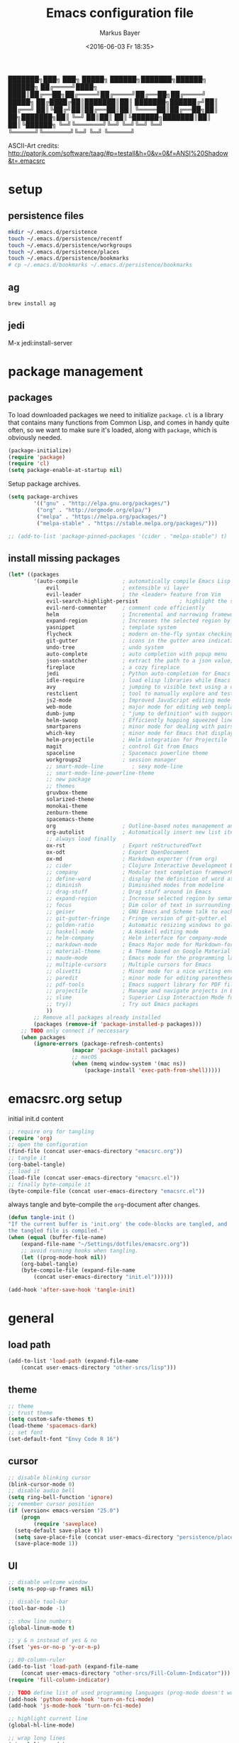 #+TITLE: Emacs configuration file
#+AUTHOR: Markus Bayer
#+BABEL: :cache yes
#+DATE: <2016-06-03 Fr 18:35>
#+PROPERTY: header-args :tangle yes

   ███████╗███╗   ███╗ █████╗  ██████╗███████╗██████╗  ██████╗
   ██╔════╝████╗ ████║██╔══██╗██╔════╝██╔════╝██╔══██╗██╔════╝
   █████╗  ██╔████╔██║███████║██║     ███████╗██████╔╝██║
   ██╔══╝  ██║╚██╔╝██║██╔══██║██║     ╚════██║██╔══██╗██║
██╗███████╗██║ ╚═╝ ██║██║  ██║╚██████╗███████║██║  ██║╚██████╗
╚═╝╚══════╝╚═╝     ╚═╝╚═╝  ╚═╝ ╚═════╝╚══════╝╚═╝  ╚═╝ ╚═════╝

ASCII-Art credits: http://patorjk.com/software/taag/#p=testall&h=0&v=0&f=ANSI%20Shadow&t=.emacsrc

* setup

** persistence files

#+BEGIN_SRC sh :tangle no
mkdir ~/.emacs.d/persistence
touch ~/.emacs.d/persistence/recentf
touch ~/.emacs.d/persistence/workgroups
touch ~/.emacs.d/persistence/places
touch ~/.emacs.d/persistence/bookmarks
# cp ~/.emacs.d/bookmarks ~/.emacs.d/persistence/bookmarks
#+END_SRC

** ag

#+BEGIN_SRC sh :tangle no
brew install ag
#+END_SRC

** jedi

M-x jedi:install-server


* package management

** packages

To load downloaded packages we need to
initialize =package=. =cl= is a library that contains many functions from
Common Lisp, and comes in handy quite often, so we want to make sure it's
loaded, along with =package=, which is obviously needed.

#+BEGIN_SRC emacs-lisp
(package-initialize)
(require 'package)
(require 'cl)
(setq package-enable-at-startup nil)
#+END_SRC

Setup package archives.

#+BEGIN_SRC emacs-lisp
(setq package-archives
        '(("gnu" . "http://elpa.gnu.org/packages/")
         ("org" . "http://orgmode.org/elpa/")
         ("melpa" . "https://melpa.org/packages/")
         ("melpa-stable" . "https://stable.melpa.org/packages/")))

;; (add-to-list 'package-pinned-packages '(cider . "melpa-stable") t)
#+END_SRC

** install missing packages

#+BEGIN_SRC emacs-lisp
(let* ((packages
        '(auto-compile              ; automatically compile Emacs Lisp libraries
            evil                    ; extensible vi layer
            evil-leader             ; the <leader> feature from Vim
            evil-search-highlight-persist             ; highlight the search term in all buffers persistently
            evil-nerd-commenter     ; comment code efficiently
            helm                    ; Incremental and narrowing framework
            expand-region           ; Increases the selected region by semantic units
            yasnippet               ; template system
            flycheck                ; modern on-the-fly syntax checking extension
            git-gutter              ; icons in the gutter area indicating src ctrl changes
            undo-tree               ; undo system
            auto-complete           ; auto completion with popup menu
            json-snatcher           ; extract the path to a json value, display at modeline
            fireplace               ; a cozy fireplace
            jedi                    ; Python auto-completion for Emacs
            idle-require            ; load elisp libraries while Emacs is idle
            avy                     ; jumping to visible text using a char-based decision tree
            restclient              ; tool to manually explore and test HTTP REST webservices
            js2-mode                ; Improved JavaScript editing mode
            web-mode                ; major mode for editing web templates aka HTML files
            dumb-jump               ; "jump to definition" with support for multiple programming languages
            helm-swoop              ; Efficiently hopping squeezed lines
            smartparens             ; minor mode for dealing with pairs
            which-key               ; minor mode for Emacs that displays the key bindings following your currently entered incomplete command (a prefix) in a popup
            helm-projectile         ; Helm integration for Projectile
            magit                   ; control Git from Emacs
            spaceline               ; Spacemacs powerline theme
            workgroups2             ; session manager
            ;; smart-mode-line         ; sexy mode-line
            ;; smart-mode-line-powerline-theme
            ;; new package
            ;; themes
            gruvbox-theme
            solarized-theme
            monokai-theme
            zenburn-theme
            spacemacs-theme
            org                     ; Outline-based notes management and organizer
            org-autolist            ; Automatically insert new list items.
            ;; always load finally
            ox-rst                  ; Export reStructuredText
            ox-odt                  ; Export OpenDocument
            ox-md                   ; Markdown exporter (from org)
            ;; cider                ; Clojure Interactive Development Environment
            ;; company              ; Modular text completion framework
            ;; define-word          ; display the definition of word at point
            ;; diminish             ; Diminished modes from modeline
            ;; drag-stuff           ; Drag stuff around in Emacs
            ;; expand-region        ; Increase selected region by semantic units
            ;; focus                ; Dim color of text in surrounding sections
            ;; geiser               ; GNU Emacs and Scheme talk to each other
            ;; git-gutter-fringe    ; Fringe version of git-gutter.el
            ;; golden-ratio         ; Automatic resizing windows to golden ratio
            ;; haskell-mode         ; A Haskell editing mode
            ;; helm-company         ; Helm interface for company-mode
            ;; markdown-mode        ; Emacs Major mode for Markdown-formatted files
            ;; material-theme       ; A Theme based on Google Material Design
            ;; maude-mode           ; Emacs mode for the programming language Maude
            ;; multiple-cursors     ; Multiple cursors for Emacs
            ;; olivetti             ; Minor mode for a nice writing environment
            ;; paredit              ; minor mode for editing parentheses
            ;; pdf-tools            ; Emacs support library for PDF files
            ;; projectile           ; Manage and navigate projects in Emacs easily
            ;; slime                ; Superior Lisp Interaction Mode for Emacs
            ;; try))                ; Try out Emacs packages
            ))
        ;; Remove all packages already installed
        (packages (remove-if 'package-installed-p packages)))
    ;; TODO only connect if neccessary
    (when packages
        (ignore-errors (package-refresh-contents)
                    (mapcar 'package-install packages)
                    ;; macOS
                    (when (memq window-system '(mac ns))
                        (package-install 'exec-path-from-shell)))))
#+END_SRC

* emacsrc.org setup

initial init.d content

#+BEGIN_SRC emacs-lisp :tangle no
;; require org for tangling
(require 'org)
;; open the configuration
(find-file (concat user-emacs-directory "emacsrc.org"))
;; tangle it
(org-babel-tangle)
;; load it
(load-file (concat user-emacs-directory "emacsrc.el"))
;; finally byte-compile it
(byte-compile-file (concat user-emacs-directory "emacsrc.el"))
#+END_SRC

always tangle and byte-compile the =org=-document after changes.

#+BEGIN_SRC emacs-lisp
(defun tangle-init ()
"If the current buffer is 'init.org' the code-blocks are tangled, and
the tangled file is compiled."
(when (equal (buffer-file-name)
    (expand-file-name "~/Settings/dotfiles/emacsrc.org"))
    ;; avoid running hooks when tangling.
    (let ((prog-mode-hook nil))
    (org-babel-tangle)
    (byte-compile-file (expand-file-name
        (concat user-emacs-directory "init.el"))))))

(add-hook 'after-save-hook 'tangle-init)
#+END_SRC

* general

** load path

#+BEGIN_SRC emacs-lisp
(add-to-list 'load-path (expand-file-name
    (concat user-emacs-directory "other-srcs/lisp")))
#+END_SRC

** theme

    #+BEGIN_SRC emacs-lisp
    ;; theme
    ;; trust theme
    (setq custom-safe-themes t)
    (load-theme 'spacemacs-dark)
    ;; set font
    (set-default-font "Envy Code R 16")

    #+END_SRC

** cursor

    #+BEGIN_SRC emacs-lisp
    ;; disable blinking cursor
    (blink-cursor-mode 0)
    ;; disable audio bell
    (setq ring-bell-function 'ignore)
    ;; remember cursor position
    (if (version< emacs-version "25.0")
        (progn
            (require 'saveplace)
      (setq-default save-place t))
      (setq save-place-file (concat user-emacs-directory "persistence/places"))
      (save-place-mode 1))
    #+END_SRC

** UI

    #+BEGIN_SRC emacs-lisp
    ;; disable welcome window
    (setq ns-pop-up-frames nil)

    ;; disable tool-bar
    (tool-bar-mode -1)

    ;; show line numbers
    (global-linum-mode t)

    ;; y & n instead of yes & no
    (fset 'yes-or-no-p 'y-or-n-p)

    ;; 80-column-ruler
    (add-to-list 'load-path (expand-file-name
        (concat user-emacs-directory "other-srcs/Fill-Column-Indicator")))
    (require 'fill-column-indicator)

    ;; TODO define list of used programming languages (prog-mode doesn't work with js)
    (add-hook 'python-mode-hook 'turn-on-fci-mode)
    (add-hook 'js-mode-hook 'turn-on-fci-mode)

    ;; highlight current line
    (global-hl-line-mode)

    ;; wrap long lines
    (visual-line-mode)

    ;; start fullscreen
    ;(toggle-frame-maximized)
    (add-to-list 'default-frame-alist '(fullscreen . maximized))
    #+END_SRC

*** modeline

    #+BEGIN_SRC emacs-lisp
    ;; display column number
    (setq column-number-mode t)
    #+END_SRC

*** frames

#+BEGIN_SRC emacs-lisp
;; switch frames with <Shift-Left/Right/Up/Down>
(windmove-default-keybindings)
#+END_SRC

** whitespace

    #+BEGIN_SRC emacs-lisp
    ;; show trailing whitespace
    (setq-default show-trailing-whitespace t)
    ;;; use 4 spaces instead of tabs
    (setq-default indent-tabs-mode nil)
    (setq-default tab-width 4)
    (setq indent-line-function 'insert-tab)
    #+END_SRC

** encoding

    #+BEGIN_SRC emacs-lisp
    (set-language-environment "UTF-8")
    #+END_SRC

** paranthesis

    #+BEGIN_SRC emacs-lisp
    (show-paren-mode 1)
    (require 'paren)
    (set-face-background 'show-paren-match (face-background 'default))
    (set-face-foreground 'show-paren-match "#FF0097")
    (set-face-attribute 'show-paren-match nil :weight 'extra-bold)
    #+END_SRC

** temporary files

    #+BEGIN_SRC emacs-lisp
    ;; paths
    (setq auto-save-file-name-transforms
              `((".*" ,(concat user-emacs-directory "tmp/auto-save/") t)))
    (setq backup-directory-alist
          `(("." . ,(expand-file-name
                     (concat user-emacs-directory "tmp/backup")))))
    ;; backup method
    (setq backup-by-copying t)
    ;; backup frequency
    (setq delete-old-versions t
      kept-new-versions 6
      kept-old-versions 2
      version-control t)
    #+END_SRC

* packages

** bookmarks                                                       :builtin:

emacs throws the error "Not bookmark format" if the file is empty.
As a workaround let emacs create the file under the default path
and copy it over the desired file.

#+BEGIN_SRC emacs-lisp
;; persist bookmarks in this file
(setq bookmark-default-file (concat user-emacs-directory "persistence/bookmarks"))
#+END_SRC

** zone                                                            :builtin:

#+BEGIN_SRC emacs-lisp
;; required by require
(defun zone-choose (pgm)
    "Choose a PGM to run for `zone'."
    (interactive
        (list
        (completing-read
        "Program: "
        (mapcar 'symbol-name zone-programs))))
    (let ((zone-programs (list (intern pgm))))
        (zone)))
#+END_SRC

** evil-leader

#+BEGIN_SRC emacs-lisp
(require 'evil-leader)
(global-evil-leader-mode)
;; set space as leader-key
(evil-leader/set-leader "<SPC>")
#+END_SRC

** evil

#+BEGIN_SRC emacs-lisp
;; use evil search instead of isearch
(setq evil-search-module 'evil-search)
(require 'evil)
(evil-mode 1)
;; let evil treat _ as part of a word
(setq-default evil-symbol-word-search t)
#+END_SRC

** org-mode                                                        :builtin:

#+BEGIN_SRC emacs-lisp
;; org-mode for .org-files
(add-to-list 'auto-mode-alist '("\\.org\\'" . org-mode))
;; required by require
(setq org-log-done t)
;; setup priorities from A-Z
(setq org-highest-priority ?A)
(setq org-lowest-priority ?Z)
(setq org-default-priority ?A)
;; concat agenda from this files
(setq org-agenda-files (append '("~/.notes.org" "~/Documents/org/plan/backlog.org") (file-expand-wildcards "~/Documents/org/cal/*\.org")))

;; indentation options
(setq org-startup-folded "showeverything")
;; In this minor mode, all lines are prefixed for display with the necessary amount of space.
;; All headline stars but the last one are made invisible
(add-hook 'org-mode-hook
          (lambda () (org-indent-mode t)) t)

;; initial langauges for org-babel support
(org-babel-do-load-languages
    'org-babel-load-languages '(
        (sh . t)
        (python . t)
        (ruby . t)
        (sqlite . t)
        (java . t)
        (js . t)
        (sql . t)
        (css . t)
))

;; automatically insert list items
;; required by require
(add-hook 'org-mode-hook (lambda () (org-autolist-mode)))
#+END_SRC

** helm

#+BEGIN_SRC emacs-lisp
(require 'helm-config)
#+END_SRC

** flycheck

#+BEGIN_SRC emacs-lisp
;; TODO only init for src files
;; required by require
(add-hook 'after-init-hook #'global-flycheck-mode)
;; TODO customize error window
#+END_SRC

** yasnippet

#+BEGIN_SRC emacs-lisp
;; snippet direcories
;; required by require
(setq yas-snippet-dirs
        '("~/.emacs.d/snippets/yasnippet-snippets"
        ))
;; yasnippet everywhere
(yas-global-mode 1)
#+END_SRC

** git-gutter

#+BEGIN_SRC emacs-lisp
;; required by require
(global-git-gutter-mode +1)
; live update
(custom-set-variables
    '(git-gutter:update-interval 1)
    '(git-gutter:modified-sign "~")
    ; '(git-gutter:added-sign "+")
    ; '(git-gutter:deleted-sign "-")
)
#+END_SRC

** undo-tree

#+BEGIN_SRC emacs-lisp
;; required by require
(global-undo-tree-mode)
#+END_SRC

** auto-complete

#+BEGIN_SRC emacs-lisp
(require 'auto-complete)
;; TODO deactivate for minibuffer
(global-auto-complete-mode t)
;; (ac-config-default)
#+END_SRC

** jedi                                                             :manual:
M-x jedi:install-server

#+BEGIN_SRC emacs-lisp
(add-hook 'python-mode-hook 'jedi:setup)
(setq jedi:complete-on-dot t)
#+END_SRC

** json-snatcher

#+BEGIN_SRC emacs-lisp
;; required by require
(defun js-mode-bindings ()
"Sets a hotkey for using the json-snatcher plugin"
    (when (string-match  "\\.json$" (buffer-name))
        ;;; TODO map @ mappings
    (local-set-key (kbd "C-c C-g") 'jsons-print-path)))
(add-hook 'js-mode-hook 'js-mode-bindings)
(add-hook 'js2-mode-hook 'js-mode-bindings)
#+END_SRC

** nyan-mode                                                        :manual:

depends on https://github.com/TeMPOraL/nyan-mode.git
expected at [[~/.emacs.d/other-srcs/nyan-mode][nyan-mode]]
#+BEGIN_SRC emacs-lisp
(add-to-list 'load-path (expand-file-name
    (concat user-emacs-directory "other-srcs/nyan-mode")))
(require 'nyan-mode)
(nyan-mode)
#+END_SRC

** js2-mode

#+BEGIN_SRC emacs-lisp
(require 'js2-mode)
(add-to-list 'auto-mode-alist '("\\.js\\'" . js2-mode))
;; TODO test indentation
(custom-set-variables
 '(js2-basic-offset 4)
 '(js2-bounce-indent-p t)
)
#+END_SRC

** js2-mode

#+BEGIN_SRC emacs-lisp
(require 'web-mode)

(add-to-list 'auto-mode-alist '("\\.html?\\'" . web-mode))
(add-to-list 'auto-mode-alist '("\\.phtml\\'" . web-mode))
(add-to-list 'auto-mode-alist '("\\.tpl\\.php\\'" . web-mode))
(add-to-list 'auto-mode-alist '("\\.[agj]sp\\'" . web-mode))
(add-to-list 'auto-mode-alist '("\\.as[cp]x\\'" . web-mode))
(add-to-list 'auto-mode-alist '("\\.erb\\'" . web-mode))
(add-to-list 'auto-mode-alist '("\\.mustache\\'" . web-mode))
(add-to-list 'auto-mode-alist '("\\.djhtml\\'" . web-mode))
#+END_SRC

** smartparens

#+BEGIN_SRC emacs-lisp
(require 'smartparens-config)
(add-hook 'js-mode-hook #'smartparens-mode)
(add-hook 'python-mode-hook #'smartparens-mode)
#+END_SRC

** which-key

#+BEGIN_SRC emacs-lisp
(require 'which-key)
(which-key-mode)
#+END_SRC

** TODO smart-mode-line

decide

 #+BEGIN_SRC emacs-lisp :tangle no
(setq powerline-arrow-shape 'curve)
(setq powerline-default-separator-dir '(right . left))
(setq sml/theme 'powerline)
(sml/setup)
 #+END_SRC

** spaceline

#+BEGIN_SRC emacs-lisp
(require 'spaceline-config)
(spaceline-spacemacs-theme)
#+END_SRC

** evil-search-highlight-persist                                     :bloat:

#+BEGIN_SRC emacs-lisp
;; TODO requrie
(require 'highlight)
(require 'evil-search-highlight-persist)
(global-evil-search-highlight-persist t)

;; TODO set highlight color
;; https://github.com/juanjux/evil-search-highlight-persist/issues/1
;; (defface evil-search-highlight-persist-highlight-face
;;   '((((class color))
;;      (:background "turquoise")))
;;   "Face for the highlighted text."
;;   :group 'evil-search-highlight-persist)
#+END_SRC

** workgroups2

#+BEGIN_SRC emacs-lisp
(require 'workgroups2)
;; change workgroups session file
(setq wg-session-file (concat user-emacs-directory "persistence/workgroups"))
;; load it on startup
(workgroups-mode 1)
(wg-find-session-file (concat user-emacs-directory "persistence/workgroups"))
#+END_SRC

** recentf                                                         :builtin:

persist mru files

#+BEGIN_SRC emacs-lisp
(require 'recentf)
(recentf-mode 1)
(setq recentf-max-menu-items 50)
;; set file location
(setq recentf-save-file (expand-file-name
    (concat user-emacs-directory "persistence/recentf")))
#+END_SRC

** new package

#+BEGIN_SRC emacs-lisp

#+END_SRC

* require

#+BEGIN_SRC emacs-lisp
(require 'idle-require)             ; Needed in order to use idle-require

(dolist (feature
         '(auto-compile             ; auto-compile .el files
           jedi                     ; auto-completion for python
           zone
           expand-region
           fireplace
           json-snatcher
           undo-tree
           yasnippet
           git-gutter
           org-mode
           org-autolist
           ;; always load finally
           ox-rst
           ox-odt
           ox-md                       ; Markdown exporter (from org)
           ;; matlab                   ; matlab-mode
           ;; ob-matlab                ; org-babel matlab
           ;; ox-latex                 ; the latex-exporter (from org)
           ;; recentf                  ; recently opened files
           ;; tex-mode))               ; TeX, LaTeX, and SliTeX mode commands
           ))
  (idle-require feature))

(setq idle-require-idle-delay 5)
(idle-require-mode 1)
#+END_SRC

* functions

** open emacsrc.org file

#+BEGIN_SRC emacs-lisp
;; TODO file as param
(defun open-emacsrc.org ()
    (interactive)
    (find-file "~/Settings/dotfiles/emacsrc.org"))
#+END_SRC

** evil shifting (< / >)
prevent losing the selection after a shift operation by re-selecting

#+BEGIN_SRC emacs-lisp
(defun evil-shift-left-visual ()
  (interactive)
  (evil-shift-left (region-beginning) (region-end))
  (evil-normal-state)
  (evil-visual-restore))

(defun evil-shift-right-visual ()
  (interactive)
  (evil-shift-right (region-beginning) (region-end))
  (evil-normal-state)
  (evil-visual-restore))
#+END_SRC

* keybindings keymappings

#+BEGIN_SRC emacs-lisp
;; macOS
;; make use of <Meta-Up> <Meta-Down>
(define-key input-decode-map "\e\eOA" [(meta up)])
(define-key input-decode-map "\e\eOB" [(meta down)])
(global-set-key [(meta up)] 'scroll-down-command)
(global-set-key [(meta down)] 'scroll-up-command)

;; minor mode for keybindings
(defvar my-keys-minor-mode-map
  (let ((map (make-sparse-keymap)))
    (define-key map (kbd "M-e") 'move-end-of-line)
    (define-key map (kbd "M-b") 'move-beginning-of-line)
    ;; macOS
    (define-key map (kbd "M-q") 'save-buffers-kill-terminal)        ; quit
    (define-key map (kbd "M-w") 'kill-buffer)                       ; close
    (define-key map (kbd "M-c") 'kill-ring-save)                    ; copy
    (define-key map (kbd "M-v") 'yank)                              ; paste
    (define-key map (kbd "M-s") 'save-buffer)                       ; save
    (define-key map (kbd "M-a") 'mark-whole-buffer)                 ; select all
    (define-key map (kbd "M-x") 'helm-M-x)
    (define-key map (kbd "\C-cl") 'org-store-link)
    (define-key map (kbd "\C-ca") 'org-agenda)
    (define-key map (kbd "C-+") 'er/expand-region)
    ;; TOOD Backspace?
    (define-key map (kbd "DEL") 'backward-delete-char)
    (define-key map (kbd "C--") 'evilnc-comment-or-uncomment-lines)
    map)
  "my-keys-minor-mode keymap.")

(define-minor-mode my-keys-minor-mode
  "A minor mode so that my key settings override annoying major modes."
  :init-value t
  :lighter " my-keys")

(my-keys-minor-mode 1)

;; evil keymappings
;; normal state
(define-key evil-normal-state-map (kbd "M-o") 'helm-find-files)
(define-key evil-normal-state-map (kbd "M-b") 'helm-buffers-list)
(define-key evil-normal-state-map (kbd "+") 'er/expand-region)
(define-key evil-normal-state-map (kbd "f") 'ace-jump-mode)
(define-key evil-normal-state-map (kbd "B") 'evil-first-non-blank)
(define-key evil-normal-state-map (kbd "E") 'evil-end-of-line)
(define-key evil-normal-state-map (kbd "-") 'evilnc-comment-or-uncomment-lines)
(define-key evil-normal-state-map (kbd "ö") 'avy-goto-char)
(define-key evil-normal-state-map (kbd "Ö") 'avy-goto-line)
(define-key evil-normal-state-map (kbd "f") 'avy-goto-char-in-line)

;; visual line
(define-key evil-visual-state-map (kbd "-") 'evilnc-comment-or-uncomment-lines)
; Overload shifts so that they don't lose the selection
(define-key evil-visual-state-map (kbd ">") 'evil-shift-right-visual)
(define-key evil-visual-state-map (kbd "<") 'evil-shift-left-visual)
(define-key evil-visual-state-map [tab] 'evil-shift-right-visual)
(define-key evil-visual-state-map [S-tab] 'evil-shift-left-visual)

;; evil-leader mappings
(evil-leader/set-key
  "f" 'helm-for-files
  "o" 'helm-find-files
  "b" 'helm-buffers-list
  "TAB" 'mode-line-other-buffer               ; previous buffer (like 'helm-buffer-list "RET")
  "d" 'dumb-jump-go
  "*" 'helm-swoop
  "ö" 'evil-search-highlight-persist-remove-all
  "l" 'helm-semantic-or-imenu
  "p" 'helm-projectile
  "m" 'magit-status
  "/" 'find-file-other-window)

;; macOS
;; map command key to meta
(if (boundp 'ns-command-modifier)
    (setq ns-command-modifier 'meta))
(if (boundp 'ns-option-modifier)
    (setq ns-option-modifier nil))

;; (template insertion
;; TODO use yasnippet
(defun insert-org-checkbox ()
  (interactive)
  (insert "- [ ] "))
(global-set-key (kbd "M--") 'insert-checkbox)

(defun insert-org-minimal-theme ()
  (interactive)
    (insert "#+SETUPFILE: ~/Settings/dotfiles/org-minimal-theme.setup"))

(defun insert-org-title ()
  (interactive)
  (insert "#+TITLE: "))

(defun insert-src ()
  (interactive)
  (insert "#+BEGIN_SRC emacs-lisp\n\n#+END_SRC"))
#+END_SRC

*** TODO dumbjump
mapping
Adding (dumb-jump-mode) to your .emacs will enable the key bindings for two interactive Dumb Jump functions:

dumb-jump-go C-M g core functionality. Attempts to jump to the definition for the thing under point
dumb-jump-back C-M p jumps back to where you were when you jumped. These are chained so if you go down a rabbit hole you can get back out or where you want to be.
dumb-jump-quick-look C-M q like dumb-jump-go but shows tooltip with file, line, and context
dumb-jump-go-other-window exactly like dumb-jump-go but uses find-file-other-window instead of find-file

* Meta
** Todo
*** bugs
**** auto-complete popup offset
**** auto-complete orgmode
**** undo-tree + fireplace
**** .#file files
**** git gutter lag
*** mappings
**** C-x 1
**** M-<left/right>
**** magit
*** basics
**** reproduzierbare package-list
- [ ] no melpa on startup
**** Tabs
- 4 auf einmal löschen
- 4 auf einmal überspringen
- smart tabs
**** Encryption
**** mode-line
***** git infos
***** Sprache
**** emojis
https://github.com/iqbalansari/emacs-emojify
**** TODO FIXME BUG highlighten
http://emacs-fu.blogspot.de/2008/12/highlighting-todo-fixme-and-friends.html
**** Code folding
**** Splits
**** MRU persistent
**** Projects
**** Bookmarks
**** startify
**** big file handling

*** flycheck
- error list für alle source files öffnen
- error list buffer style darf keine anderen minibuffer betreffen

*** yasnippet
https://www.emacswiki.org/emacs/Yasnippet

*** evil
**** g; persistieren
**** leader key
***** key chains
**** Visual selection beim Einrücken selektiert lassen

*** org-mode
**** archive
**** capture
**** Wetter
**** Gcal
**** keybindings
***** new subheadline

*** auto-complete
https://github.com/auto-complete/auto-complete
**** python
- jedi
**** javascript
**** Yasnippet
- durch params steppen
**** directories

*** spacemacs
**** spaceline
Anzu shows the number of occurrence when performing a search. Spacemacs integrates nicely the Anzu status by displaying it temporarily when n or N are being pressed. See the 5/6 segment on the screenshot below.
When Flycheck minor mode is enabled, a new element appears in modeline showing the number of errors, warnings and info.

*** Vim
https://github.com/Valloric/MatchTagAlways
https://github.com/redguardtoo/evil-matchit

*** andere Plugins
https://www.quora.com/What-are-some-of-the-most-useful-extensions-for-Emacs
https://www.reddit.com/r/emacs/comments/42g6u9/what_are_some_lesserknown_packages_that_you_love/
https://news.ycombinator.com/item?id=9395271
https://www.reddit.com/r/vim/comments/2ezvst/why_cant_vim_to_be_appealing_like_emacs/

https://github.com/mooz/js2-mode
https://github.com/fxbois/web-mode
https://github.com/jacktasia/dumb-jump
https://github.com/ShingoFukuyama/helm-swoop
https://github.com/Fuco1/smartparens
https://github.com/nonsequitur/smex/
https://github.com/konr/tomatinho
https://github.com/abo-abo/hydra
https://github.com/timcharper/evil-surround
http://cedet.sourceforge.net/
https://github.com/repl-electric/view-pane/tree/master/animations
https://github.com/lewang/flx
https://github.com/Wilfred/ag.el
https://github.com/skeeto/elfeed
https://github.com/krisajenkins/helm-spotify
**** stack exchange
https://github.com/vermiculus/sx.el
**** tag
**** Dash
**** eclim
**** magit
**** DB Client
**** fzf
**** elpy?
https://github.com/jorgenschaefer/elpy
**** pomodoro
**** Gcal
**** rainbow parens
**** paredit
http://danmidwood.com/content/2014/11/21/animated-paredit.html

*** Themes
**** previews
**** other
https://github.com/hlissner/emacs-doom-theme/tree/screenshots
https://www.slant.co/topics/358/~color-themes-for-text-editors
facebook
inkpot

** Cheatsheet
*** paredit
*** Yasnippet
*** Dired

** Resourcen
*** Lernen
http://tuhdo.github.io/emacs-tutor.html
http://emacs-doctor.com/learn-emacs-lisp-in-15-minutes.html
https://github.com/redguardtoo/mastering-emacs-in-one-year-guide
https://github.com/noctuid/evil-guide
http://www.howardism.org/Technical/Emacs/emacs-init.html
http://bling.github.io/blog/2015/01/06/emacs-as-my-leader-1-year-later/
https://github.com/gabrielelanaro/emacs-for-python
http://tuhdo.github.io/helm-intro.html
https://github.com/larstvei/dot-emacs/blob/master/init.org
https://www.emacswiki.org/emacs/EmacsNiftyTricks
http://emacs-fu.blogspot.de/
http://danmidwood.com/content/2014/11/21/animated-paredit.html
https://joaotavora.github.io/yasnippet/snippet-development.html
https://www.youtube.com/watch?v=HKF41ivkBb0
http://emacsredux.com/
http://emacs.sexy/

*** Listen
http://emacsrocks.com/
https://github.com/emacs-tw/awesome-emacs
https://github.com/search?o=desc&q=emacs&s=stars&type=Repositories&utf8=%E2%9C%93

*** Distros
http://spacemacs.org/
https://github.com/bbatsov/prelude
https://github.com/overtone/emacs-live
https://github.com/technomancy/emacs-starter-kit
https://github.com/purcell/emacs.d

